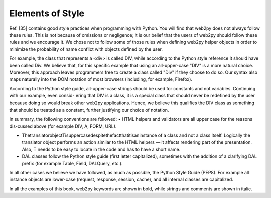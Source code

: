 Elements of Style
============================================

Ref. [35] contains good style practices when programming with Python. You will find that web2py does not always follow these rules. This is not because of omissions or negligence; it is our belief that the users of web2py should follow these rules and we encourage it. We chose not to follow some of those rules when defining web2py helper objects in order to minimize the probability of name conflict with objects defined by the user.

For example, the class that represents a <div> is called DIV, while according to the Python style reference it should have been called Div. We believe that, for this specific example that using an all-upper-case "DIV" is a more natural choice. Moreover, this approach leaves programmers free to create a class called "Div" if they choose to do so. Our syntax also maps naturally into the DOM notation of most browsers (including, for example, Firefox).

According to the Python style guide, all-upper-case strings should be used for constants and not variables. Continuing with our example, even consid- ering that DIV is a class, it is a special class that should never be redefined by the user because doing so would break other web2py applications. Hence, we believe this qualifies the DIV class as something that should be treated as a constant, further justifying our choice of notation.

In summary, the following conventions are followed: • HTML helpers and validators are all upper case for the reasons dis-cussed above (for example DIV, A, FORM, URL).

• ThetranslatorobjectTisuppercasedespitethefactthatitisaninstance of a class and not a class itself. Logically the translator object performs an action similar to the HTML helpers — it affects rendering part of the presentation. Also, T needs to be easy to locate in the code and has to have a short name.

• DAL classes follow the Python style guide (first letter capitalized), sometimes with the addition of a clarifying DAL prefix (for example Table, Field, DALQuery, etc.).

In all other cases we believe we have followed, as much as possible, the Python Style Guide (PEP8). For example all instance objects are lower-case (request, response, session, cache), and all internal classes are capitalized.

In all the examples of this book, web2py keywords are shown in bold, while strings and comments are shown in italic.
